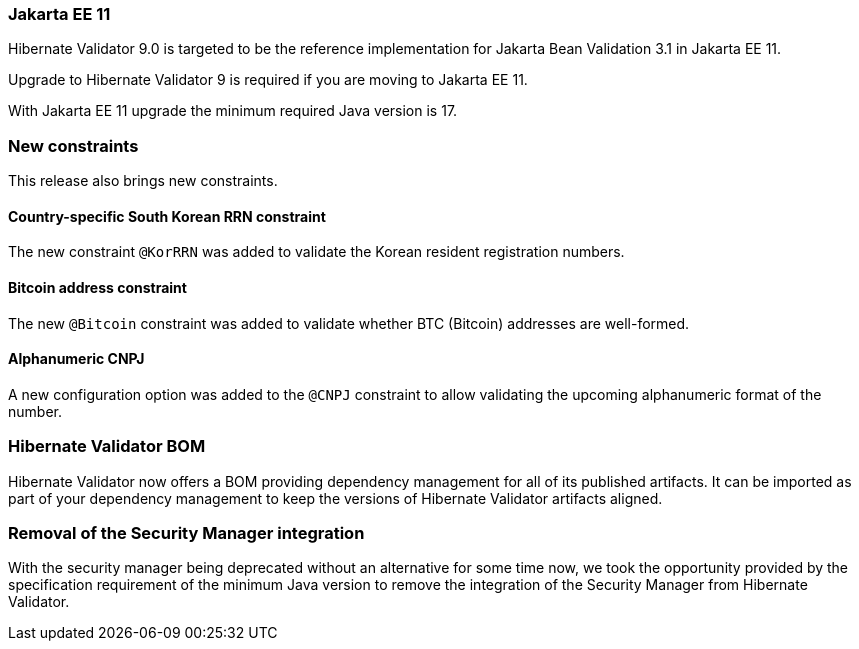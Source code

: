 :awestruct-layout: project-releases-series
:awestruct-project: validator
:awestruct-series_version: "9.0"

=== Jakarta EE 11

Hibernate Validator 9.0 is targeted to be the reference implementation for Jakarta Bean Validation 3.1 in Jakarta EE 11.

Upgrade to Hibernate Validator 9 is required if you are moving to Jakarta EE 11.

With Jakarta EE 11 upgrade the minimum required Java version is 17.

=== New constraints

This release also brings new constraints.

==== Country-specific South Korean RRN constraint

The new constraint `@KorRRN` was added to validate the Korean resident registration numbers.

==== Bitcoin address constraint

The new `@Bitcoin` constraint was added to validate whether BTC (Bitcoin) addresses are well-formed.

==== Alphanumeric CNPJ

A new configuration option was added to the `@CNPJ` constraint to allow validating the upcoming alphanumeric format of the number.

=== Hibernate Validator BOM

Hibernate Validator now offers a BOM providing dependency management for all of its published artifacts.
It can be imported as part of your dependency management to keep the versions of Hibernate Validator artifacts aligned.

=== Removal of the Security Manager integration

With the security manager being deprecated without an alternative for some time now,
we took the opportunity provided by the specification requirement of the minimum Java version
to remove the integration of the Security Manager from Hibernate Validator.
